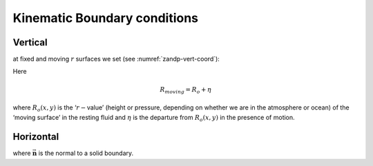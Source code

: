Kinematic Boundary conditions
-----------------------------

Vertical
~~~~~~~~

at fixed and moving :math:`r` surfaces we set (see :numref:`zandp-vert-coord`):

.. math::
   \dot{r}=0 \text{ at } r=R_{fixed}(x,y)\text{  (ocean bottom, top of the atmosphere)}
   :label: fixedbc

.. math::
   \dot{r}=\frac{Dr}{Dt} \text{ at } r=R_{moving}(x,y)\text{  (ocean surface, bottom of the atmosphere)}  
   :label: movingbc

Here

.. math:: R_{moving}=R_{o}+\eta

where :math:`R_{o}(x,y)` is the ‘:math:`r-`\ value’ (height or pressure,
depending on whether we are in the atmosphere or ocean) of the ‘moving
surface’ in the resting fluid and :math:`\eta` is the departure from
:math:`R_{o}(x,y)` in the presence of motion.

Horizontal
~~~~~~~~~~

.. math:: \vec{\mathbf{v}}\cdot \vec{\mathbf{n}}=0
   :label: noflow

where :math:`\vec{\mathbf{n}}` is the normal to a solid boundary.

